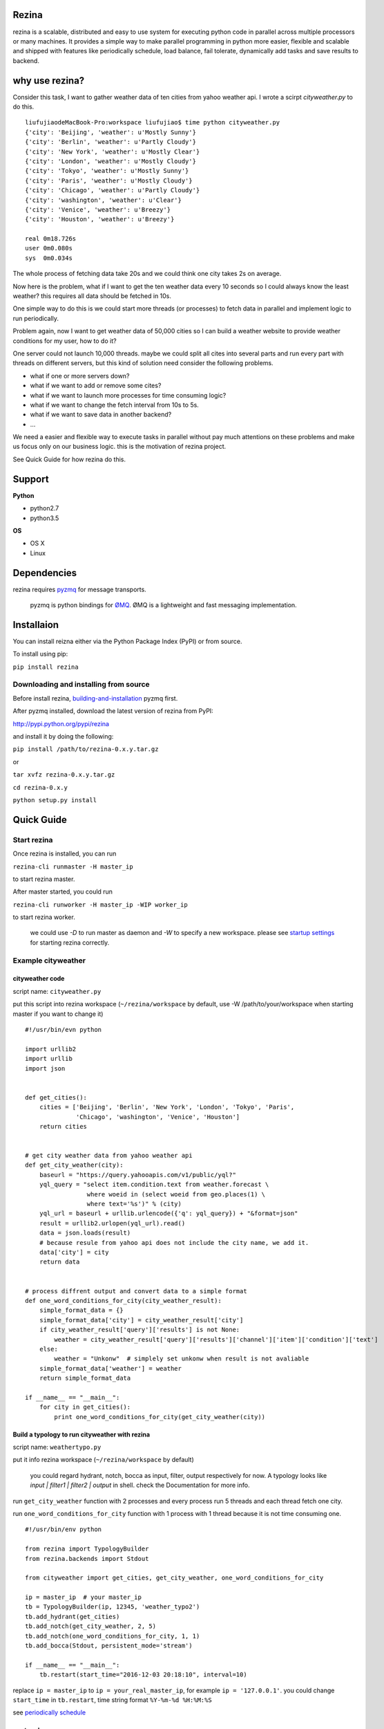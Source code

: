 Rezina
=======

rezina is a scalable, distributed and easy to use system for executing python code in parallel across multiple processors or many machines.  It provides a simple way to make parallel programming in python more easier, flexible and scalable and shipped with  features like periodically schedule, load balance, fail tolerate, dynamically add tasks and save results to backend.

why use rezina?
================

Consider this task, I want to gather weather data of ten cities from yahoo weather api. I wrote a scirpt `cityweather.py` to do this.
::
   liufujiaodeMacBook-Pro:workspace liufujiao$ time python cityweather.py
   {'city': 'Beijing', 'weather': u'Mostly Sunny'}
   {'city': 'Berlin', 'weather': u'Partly Cloudy'}
   {'city': 'New York', 'weather': u'Mostly Clear'}
   {'city': 'London', 'weather': u'Mostly Cloudy'}
   {'city': 'Tokyo', 'weather': u'Mostly Sunny'}
   {'city': 'Paris', 'weather': u'Mostly Cloudy'}
   {'city': 'Chicago', 'weather': u'Partly Cloudy'}
   {'city': 'washington', 'weather': u'Clear'}
   {'city': 'Venice', 'weather': u'Breezy'}
   {'city': 'Houston', 'weather': u'Breezy'}

   real	0m18.726s
   user	0m0.080s
   sys	0m0.034s

The whole process of fetching data take 20s and we could think one city takes 2s on average.

Now here is the problem, what if I want to get the ten weather data every 10 seconds so I could always know the least weather?  this requires all data should be fetched in 10s.

One simple way to do this is we could start more threads (or processes) to fetch data in parallel and implement logic to run periodically.

Problem again, now I want to get weather data of 50,000 cities so I can build a weather website to provide weather conditions for my user, how to do it?

One server could not launch 10,000 threads. maybe we could split all cites into several parts and run every part with threads on different servers, but this kind of solution need consider the following problems.

* what if one or more servers down?
* what if we want to add or remove some cites?
* what if we want to launch more processes for time consuming logic?
* what if we want to change the fetch interval from 10s to 5s.
* what if we want to save data in another backend?
* …

We need a easier and flexible way to execute tasks in parallel without pay much attentions on these problems and make us focus only on our business logic. this is the motivation of rezina project.

See Quick Guide for how rezina do this.

Support
==========
**Python**

* python2.7
* python3.5

**OS**

* OS X
* Linux

Dependencies
=============

rezina requires `pyzmq <https://github.com/zeromq/pyzmq>`_ for message transports.

 pyzmq is python bindings for `ØMQ <http://zeromq.org/>`_. ØMQ is a lightweight and fast messaging implementation.

Installaion
=============


You can install reizna either via the Python Package Index (PyPI) or from source.

To install using pip:

``pip install rezina``

Downloading and installing from source
---------------------------------------

Before install rezina, `building-and-installation <https://github.com/zeromq/pyzmq#building-and-installation>`_
pyzmq first.

After pyzmq installed, download the latest version of rezina from PyPI:

http://pypi.python.org/pypi/rezina

and install it by doing the following:

``pip install /path/to/rezina-0.x.y.tar.gz``

or

``tar xvfz rezina-0.x.y.tar.gz``

``cd rezina-0.x.y``

``python setup.py install``

Quick Guide
==============

Start rezina 
---------------

Once rezina is installed, you can run

``rezina-cli runmaster -H master_ip``

to start rezina master.


After master started, you could run

``rezina-cli runworker -H master_ip -WIP worker_ip``

to start rezina worker.

 we could use `-D` to run master as daemon and `-W` to specify a new workspace. please see `startup settings <http://rezina.readthedocs.io/en/latest/startupsettings.html#startup-setttings>`_ for starting rezina correctly.

Example cityweather
--------------------

cityweather code
^^^^^^^^^^^^^^^^^

script name: ``cityweather.py``

put this script into rezina workspace (``~/rezina/workspace`` by default, use -W /path/to/your/workspace when starting master if you want to change it)

::

    #!/usr/bin/evn python

    import urllib2
    import urllib
    import json


    def get_cities():
        cities = ['Beijing', 'Berlin', 'New York', 'London', 'Tokyo', 'Paris',
                  'Chicago', 'washington', 'Venice', 'Houston']
        return cities


    # get city weather data from yahoo weather api
    def get_city_weather(city):
        baseurl = "https://query.yahooapis.com/v1/public/yql?"
        yql_query = "select item.condition.text from weather.forecast \
                     where woeid in (select woeid from geo.places(1) \
                     where text='%s')" % (city)
        yql_url = baseurl + urllib.urlencode({'q': yql_query}) + "&format=json"
        result = urllib2.urlopen(yql_url).read()
        data = json.loads(result)
        # because resule from yahoo api does not include the city name, we add it.
        data['city'] = city
        return data


    # process diffrent output and convert data to a simple format
    def one_word_conditions_for_city(city_weather_result):
        simple_format_data = {}
        simple_format_data['city'] = city_weather_result['city']
        if city_weather_result['query']['results'] is not None:
            weather = city_weather_result['query']['results']['channel']['item']['condition']['text']
        else:
            weather = "Unkonw"  # simplely set unkonw when result is not avaliable
        simple_format_data['weather'] = weather
        return simple_format_data

    if __name__ == "__main__":
        for city in get_cities():
            print one_word_conditions_for_city(get_city_weather(city))



Build a typology to run cityweather with rezina
^^^^^^^^^^^^^^^^^^^^^^^^^^^^^^^^^^^^^^^^^^^^^^^^^

script name: ``weathertypo.py``

put it info rezina workspace (``~/rezina/workspace`` by default)

 you could regard hydrant, notch, bocca as input, filter, output respectively for now. A typology looks like `input | filter1 | filter2 | output` in shell. check the Documentation for more info.


run ``get_city_weather`` function with 2 processes and every process run 5 threads and each thread fetch one city.

run ``one_word_conditions_for_city`` function with 1 process with 1 thread because it is not time consuming one.

::

    #!/usr/bin/env python

    from rezina import TypologyBuilder
    from rezina.backends import Stdout

    from cityweather import get_cities, get_city_weather, one_word_conditions_for_city

    ip = master_ip  # your master_ip
    tb = TypologyBuilder(ip, 12345, 'weather_typo2')
    tb.add_hydrant(get_cities)
    tb.add_notch(get_city_weather, 2, 5)
    tb.add_notch(one_word_conditions_for_city, 1, 1)
    tb.add_bocca(Stdout, persistent_mode='stream')

    if __name__ == "__main__":
        tb.restart(start_time="2016-12-03 20:18:10", interval=10)


replace ``ip = master_ip`` to ``ip = your_real_master_ip``, for example ``ip = '127.0.0.1'``. 
you could change ``start_time`` in ``tb.restart``, time string format ``%Y-%m-%d %H:%M:%S``
 
see `periodically schedule <http://rezina.readthedocs.io/en/latest/periodicallyschedule.html#periodically-schedule>`_

run typology
^^^^^^^^^^^^

rezina typology file is just a python script, run it with

``python weathertypo.py`` or ``./weathertypo.py``` and you get the results. 

Press ``ctrl-c`` to stop.

You could also save the results of your typology to another backend rather than print them.

See documentation for more details.


rezina console
----------------

rezina provides command line tool and web console to manage master, workers, typologies.

you could run

```rezina-cli runconsole -H master_ip``

 to start cml or access ``master_ip:31218`` to see web console.

Documentation
================

See http://rezina.readthedocs.io/en/latest/ for more info.


Rezina-Web
===========

rezina-web is the web console of rezina powered by Angular2, Webpack.js, Angular Material2.

see `rezina-web <https://github.com/fujiaoliu/rezina-web>`_  project.


.. image:: https://cloud.githubusercontent.com/assets/1925552/20864262/8ebefafa-ba24-11e6-8a3d-35fe271d43c3.png
    :width: 1280px
    :align: center

